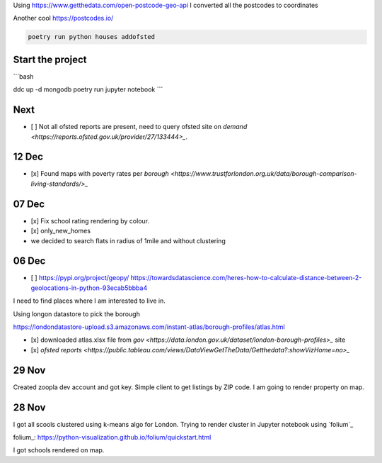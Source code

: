 Using https://www.getthedata.com/open-postcode-geo-api I converted all the
postcodes to coordinates

Another cool https://postcodes.io/

.. code::

    poetry run python houses addofsted


Start the project
-----------------
```bash

ddc up -d mongodb
poetry run jupyter notebook
```

Next
----
- [ ] Not all ofsted reports are present, need to query ofsted site on `demand
  <https://reports.ofsted.gov.uk/provider/27/133444>_`.

12 Dec
------
- [x] Found maps with poverty rates per `borough <https://www.trustforlondon.org.uk/data/borough-comparison-living-standards/>_`

07 Dec
------
- [x] Fix school rating rendering by colour.
- [x] only_new_homes
- we decided to search flats in radius of 1mile and without clustering

06 Dec
------
- [ ] https://pypi.org/project/geopy/
  https://towardsdatascience.com/heres-how-to-calculate-distance-between-2-geolocations-in-python-93ecab5bbba4


I need to find places where I am interested to live in.

Using longon datastore to pick the borough

https://londondatastore-upload.s3.amazonaws.com/instant-atlas/borough-profiles/atlas.html

- [x] downloaded atlas.xlsx file from `gov
  <https://data.london.gov.uk/dataset/london-borough-profiles>_` site
- [x] `ofsted reports <https://public.tableau.com/views/DataViewGetTheData/Getthedata?:showVizHome=no>_`


29 Nov
------
Created zoopla dev account and got key.
Simple client to get listings by ZIP code.
I am going to render property on map.

28 Nov
------
I got all scools clustered using k-means algo for London.
Trying to render cluster in Jupyter notebook using `folium`_

folium_: https://python-visualization.github.io/folium/quickstart.html

I got schools rendered on map.
